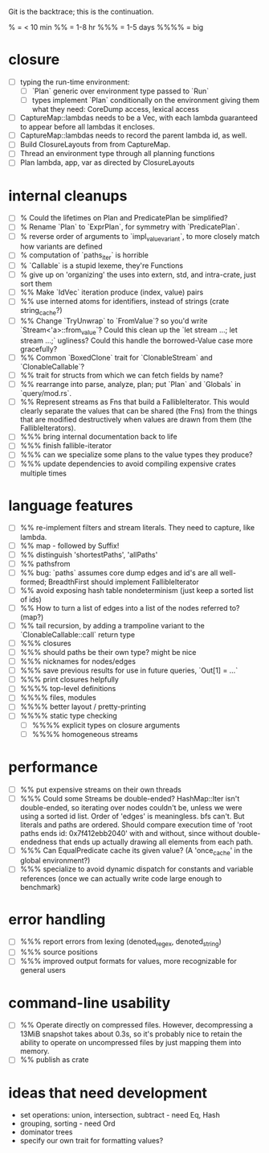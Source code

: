 Git is the backtrace; this is the continuation.

% = < 10 min
%% = 1-8 hr
%%% = 1-5 days
%%%% = big

* closure
- [ ] typing the run-time environment:
  - [ ] `Plan` generic over environment type passed to `Run`
  - [ ] types implement `Plan` conditionally on the environment giving them what
        they need: CoreDump access, lexical access
- [ ] CaptureMap::lambdas needs to be a Vec, with each lambda guaranteed to
      appear before all lambdas it encloses.
- [ ] CaptureMap::lambdas needs to record the parent lambda id, as well.
- [ ] Build ClosureLayouts from from CaptureMap.
- [ ] Thread an environment type through all planning functions
- [ ] Plan lambda, app, var as directed by ClosureLayouts

* internal cleanups
- [ ] % Could the lifetimes on Plan and PredicatePlan be simplified?
- [ ] % Rename `Plan` to `ExprPlan`, for symmetry with `PredicatePlan`.
- [ ] % reverse order of arguments to `impl_value_variant`, to more closely
      match how variants are defined
- [ ] % computation of `paths_iter` is horrible
- [ ] % `Callable` is a stupid lexeme, they're Functions
- [ ] % give up on 'organizing' the uses into extern, std, and intra-crate, just
      sort them
- [ ] %% Make `IdVec` iteration produce (index, value) pairs
- [ ] %% use interned atoms for identifiers, instead of strings (crate string_cache?)
- [ ] %% Change `TryUnwrap` to `FromValue`? so you'd write `Stream<'a>::from_value`?
      Could this clean up the `let stream ...; let stream ...;` ugliness?
  Could this handle the borrowed-Value case more gracefully?
- [ ] %% Common `BoxedClone` trait for `ClonableStream` and `ClonableCallable`?
- [ ] %% trait for structs from which we can fetch fields by name?
- [ ] %% rearrange into parse, analyze, plan; put `Plan` and `Globals` in `query/mod.rs`.
- [ ] %% Represent streams as Fns that build a FallibleIterator. This would
      clearly separate the values that can be shared (the Fns) from the things
      that are modified destructively when values are drawn from them (the
      FallibleIterators).
- [ ] %%% bring internal documentation back to life
- [ ] %%% finish fallible-iterator
- [ ] %%% can we specialize some plans to the value types they produce?
- [ ] %%% update dependencies to avoid compiling expensive crates multiple times

* language features
- [ ] %% re-implement filters and stream literals. They need to capture, like lambda.
- [ ] %% map - followed by Suffix!
- [ ] %% distinguish 'shortestPaths', 'allPaths'
- [ ] %% pathsfrom
- [ ] %% bug: `paths` assumes core dump edges and id's are all well-formed;
      BreadthFirst should implement FallibleIterator
- [ ] %% avoid exposing hash table nondeterminism (just keep a sorted list of ids)
- [ ] %% How to turn a list of edges into a list of the nodes referred to? (map?)
- [ ] %% tail recursion, by adding a trampoline variant to the
      `ClonableCallable::call` return type
- [ ] %%% closures
- [ ] %%% should paths be their own type? might be nice
- [ ] %%% nicknames for nodes/edges
- [ ] %%% save previous results for use in future queries, `Out[1] = ...`
- [ ] %%% print closures helpfully
- [ ] %%%% top-level definitions
- [ ] %%%% files, modules
- [ ] %%%% better layout / pretty-printing
- [ ] %%%% static type checking
  - [ ] %%%% explicit types on closure arguments
  - [ ] %%%% homogeneous streams

* performance
- [ ] %% put expensive streams on their own threads
- [ ] %%% Could some Streams be double-ended? HashMap::Iter isn't double-ended,
      so iterating over nodes couldn't be, unless we were using a sorted id
      list. Order of 'edges' is meaningless. bfs can't. But literals and paths
      are ordered. Should compare execution time of 'root paths ends id:
      0x7f412ebb2040' with and without, since without double-endedness that ends
      up actually drawing all elements from each path.
- [ ] %%% Can EqualPredicate cache its given value? (A 'once_cache' in the global environment?)
- [ ] %%% specialize to avoid dynamic dispatch for constants and variable references
      (once we can actually write code large enough to benchmark)

* error handling
- [ ] %%% report errors from lexing (denoted_regex, denoted_string)
- [ ] %%% source positions
- [ ] %%% improved output formats for values, more recognizable for general users

* command-line usability
- [ ] %% Operate directly on compressed files. However, decompressing a 13MiB
      snapshot takes about 0.3s, so it's probably nice to retain the ability to
      operate on uncompressed files by just mapping them into memory.
- [ ] %% publish as crate

* ideas that need development
- set operations: union, intersection, subtract - need Eq, Hash
- grouping, sorting - need Ord
- dominator trees
- specify our own trait for formatting values?
